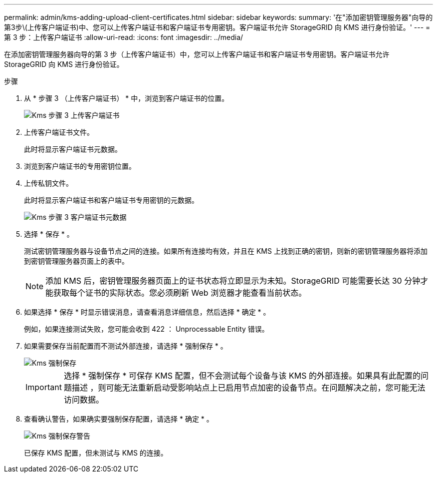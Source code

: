 ---
permalink: admin/kms-adding-upload-client-certificates.html 
sidebar: sidebar 
keywords:  
summary: '在"添加密钥管理服务器"向导的第3步\(上传客户端证书)中、您可以上传客户端证书和客户端证书专用密钥。客户端证书允许 StorageGRID 向 KMS 进行身份验证。' 
---
= 第 3 步：上传客户端证书
:allow-uri-read: 
:icons: font
:imagesdir: ../media/


[role="lead"]
在添加密钥管理服务器向导的第 3 步（上传客户端证书）中，您可以上传客户端证书和客户端证书专用密钥。客户端证书允许 StorageGRID 向 KMS 进行身份验证。

.步骤
. 从 * 步骤 3 （上传客户端证书） * 中，浏览到客户端证书的位置。
+
image::../media/kms_step_3_upload_client_certificate.png[Kms 步骤 3 上传客户端证书]

. 上传客户端证书文件。
+
此时将显示客户端证书元数据。

. 浏览到客户端证书的专用密钥位置。
. 上传私钥文件。
+
此时将显示客户端证书和客户端证书专用密钥的元数据。

+
image::../media/kms_step_3_client_certificate_metadata.png[Kms 步骤 3 客户端证书元数据]

. 选择 * 保存 * 。
+
测试密钥管理服务器与设备节点之间的连接。如果所有连接均有效，并且在 KMS 上找到正确的密钥，则新的密钥管理服务器将添加到密钥管理服务器页面上的表中。

+

NOTE: 添加 KMS 后，密钥管理服务器页面上的证书状态将立即显示为未知。StorageGRID 可能需要长达 30 分钟才能获取每个证书的实际状态。您必须刷新 Web 浏览器才能查看当前状态。

. 如果选择 * 保存 * 时显示错误消息，请查看消息详细信息，然后选择 * 确定 * 。
+
例如，如果连接测试失败，您可能会收到 422 ： Unprocessable Entity 错误。

. 如果需要保存当前配置而不测试外部连接，请选择 * 强制保存 * 。
+
image::../media/kms_force_save.png[Kms 强制保存]

+

IMPORTANT: 选择 * 强制保存 * 可保存 KMS 配置，但不会测试每个设备与该 KMS 的外部连接。如果具有此配置的问题描述 ，则可能无法重新启动受影响站点上已启用节点加密的设备节点。在问题解决之前，您可能无法访问数据。

. 查看确认警告，如果确实要强制保存配置，请选择 * 确定 * 。
+
image::../media/kms_force_save_warning.png[Kms 强制保存警告]

+
已保存 KMS 配置，但未测试与 KMS 的连接。


